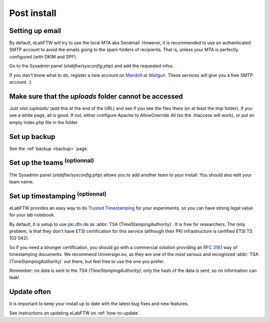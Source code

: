 .. _postinstall:

Post install
============

Setting up email
----------------

By default, eLabFTW will try to use the local MTA aka Sendmail. However, it is recommended to use an authenticated SMTP account to avoid the emails going to the spam folders of recipients. That is, unless your MTA is perfectly configured (with DKIM and SPF).

Go to the Sysadmin panel (`elabftw/sysconfig.php`) and add the requested infos.

If you don't know what to do, register a new account on `Mandrill <http://www.mandrill.com>`_ or `Mailgun <http://www.mailgun.com>`_. These services will give you a free SMTP account. :)

Make sure that the `uploads` folder cannot be accessed
------------------------------------------------------

Just visit `/uploads/` (add this at the end of the URL) and see if you see the files there (or at least the `tmp` folder). If you see a white page, all is good. If not, either configure Apache to AllowOverride All (so the .htaccess will work), or put an empty index.php file in the folder.

Set up backup
-------------

See the :ref:`backup <backup>` page.

Set up the teams :sup:`(optionnal)`
---------------------------------

The Sysadmin panel (`elabftw/sysconfig.php`) allows you to add another team to your install. You should also edit your team name.

Set up timestamping :sup:`(optionnal)`
--------------------------------------

eLabFTW provides an easy way to do `Trusted Timestamping <https://en.wikipedia.org/wiki/Trusted_timestamping>`_ for your experiments, so you can have strong legal value for your lab notebook.

By default, it is setup to use `pki.dfn.de <https://www.pki.dfn.de/zeitstempeldienst/>`_ as :abbr:`TSA (TimeStampingAuthority)`. It is free for researchers. The only problem, is that they don't have ETSI certification for this service (although their PKI infrastructure is certified ETSI TS 102 042).

So if you need a stronger certification, you should go with a commercial solution providing an :rfc:`3161` way of timestamping documents. We recommend Universign.eu, as they are one of the most serious and recognized :abbr:`TSA (TimeStampingAuthority)` out there, but feel free to use the one you prefer.

Remember: no data is sent to the `TSA (TimeStampingAuthority)`, only the hash of the data is sent, so no information can leak!

Update often
------------

It is important to keep your install up to date with the latest bug fixes and new features.

See instructions on updating eLabFTW on :ref:`how-to-update`.
